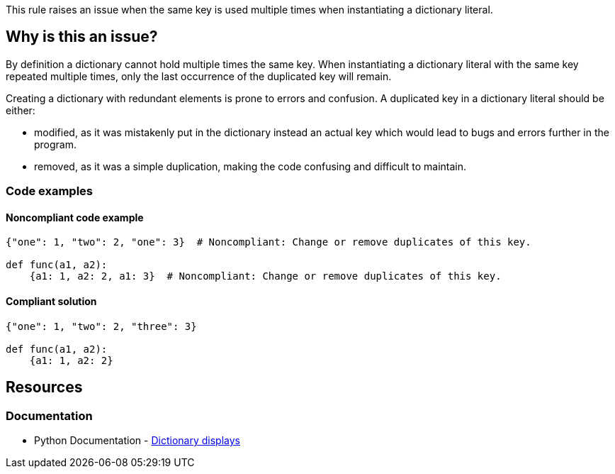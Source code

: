 This rule raises an issue when the same key is used multiple times when instantiating a dictionary literal.

== Why is this an issue?

By definition a dictionary cannot hold multiple times the same key.
When instantiating a dictionary literal with the same key repeated multiple times,
only the last occurrence of the duplicated key will remain.

Creating a dictionary with redundant elements is prone to errors and confusion. A duplicated key in a dictionary literal should be either:

* modified, as it was mistakenly put in the dictionary instead an actual key which would lead to bugs and errors further in the program.
* removed, as it was a simple duplication, making the code confusing and difficult to maintain.

=== Code examples

==== Noncompliant code example

[source,python,diff-id=1,diff-type=noncompliant]
----
{"one": 1, "two": 2, "one": 3}  # Noncompliant: Change or remove duplicates of this key.

def func(a1, a2):
    {a1: 1, a2: 2, a1: 3}  # Noncompliant: Change or remove duplicates of this key.
----

==== Compliant solution

[source,python,diff-id=1,diff-type=compliant]
----
{"one": 1, "two": 2, "three": 3}

def func(a1, a2):
    {a1: 1, a2: 2}
----


== Resources

=== Documentation

* Python Documentation - https://docs.python.org/3/reference/expressions.html#dictionary-displays[Dictionary displays]
